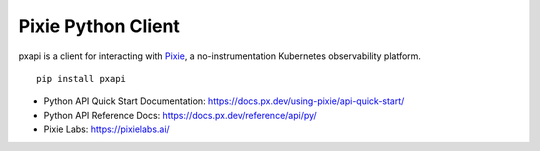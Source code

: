 Pixie Python Client
===================

pxapi is a client for interacting with `Pixie`_, a no-instrumentation
Kubernetes observability platform.

::

   pip install pxapi

-  Python API Quick Start Documentation:
   https://docs.px.dev/using-pixie/api-quick-start/
-  Python API Reference Docs:
   https://docs.px.dev/reference/api/py/
-  Pixie Labs: https://pixielabs.ai/

.. _Pixie: https://px.dev/

